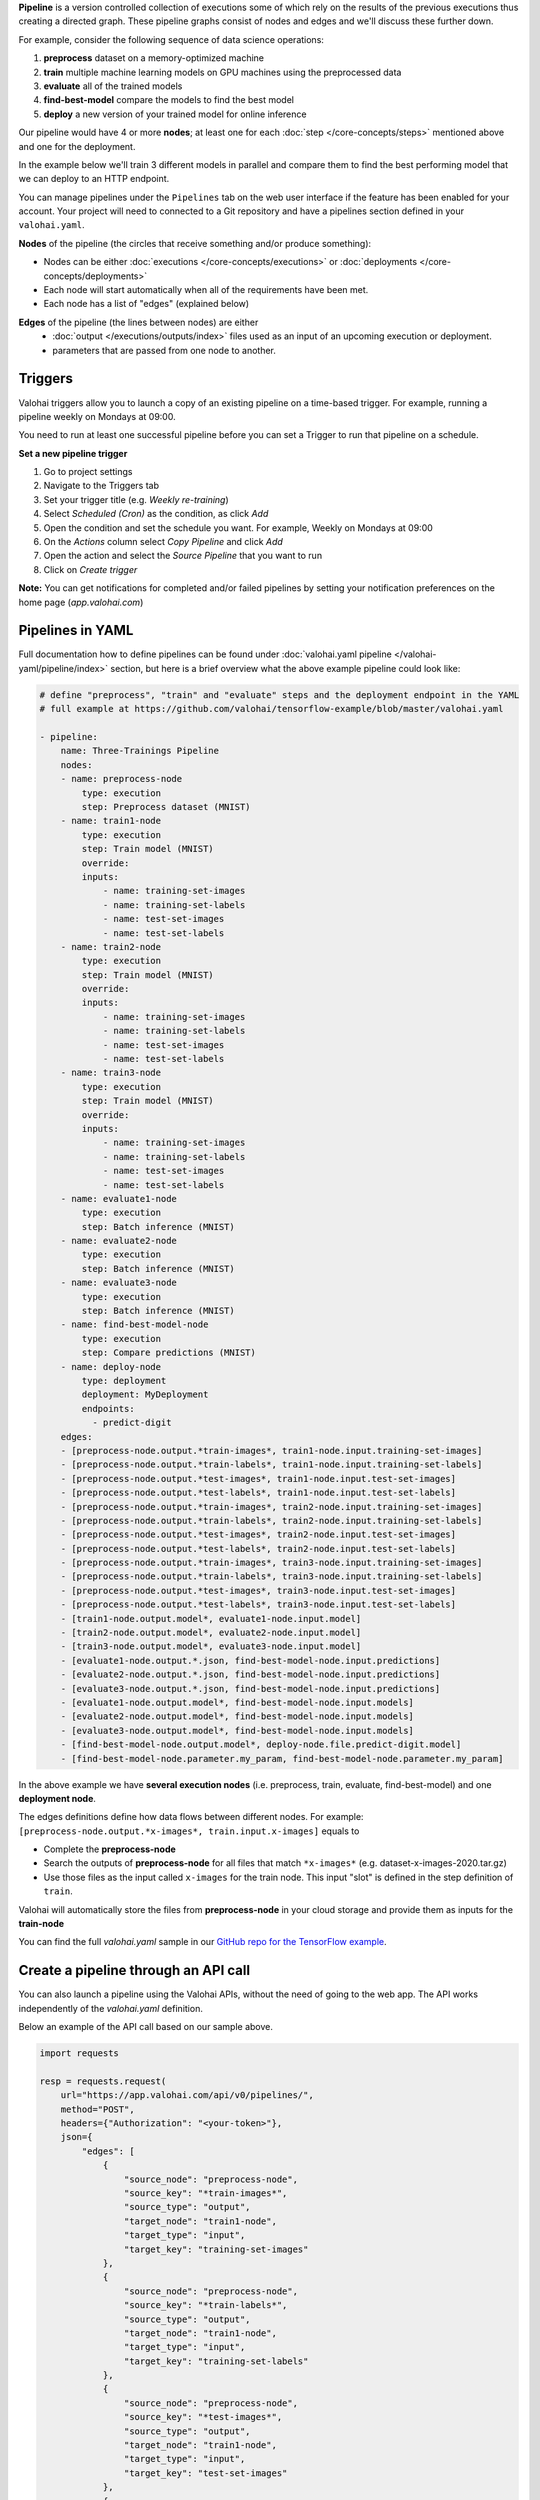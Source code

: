 .. seealso::

    For the technical specifications, go to :doc:`valohai.yaml pipeline section </valohai-yaml/pipeline/index>`.

**Pipeline** is a version controlled collection of executions some of which rely on the results of the previous
executions thus creating a directed graph. These pipeline graphs consist of nodes and edges and we'll discuss
these further down.

For example, consider the following sequence of data science operations:

1. **preprocess** dataset on a memory-optimized machine
2. **train** multiple machine learning models on GPU machines using the preprocessed data
3. **evaluate** all of the trained models
4. **find-best-model** compare the models to find the best model
5. **deploy** a new version of your trained model for online inference

Our pipeline would have 4 or more **nodes**; at least one for each :doc:`step </core-concepts/steps>` mentioned above and one for the deployment.

In the example below we'll train 3 different models in parallel and compare them to find the best performing model that we can deploy to an HTTP endpoint.

.. thumbnail:: /core-concepts/pipelines.png
   :alt: You configure data stores per project-basis on Valohai.
..

You can manage pipelines under the ``Pipelines`` tab on the web user interface if the feature has been enabled for your account. Your project will need to connected to a Git repository and have a pipelines section defined in your ``valohai.yaml``.

**Nodes** of the pipeline (the circles that receive something and/or produce something):

* Nodes can be either :doc:`executions </core-concepts/executions>` or :doc:`deployments </core-concepts/deployments>`
* Each node will start automatically when all of the requirements have been met.
* Each node has a list of "edges" (explained below)

**Edges** of the pipeline (the lines between nodes) are either
    * :doc:`output </executions/outputs/index>` files used as an input of an upcoming execution or deployment.
    * parameters that are passed from one node to another.


Triggers
############

Valohai triggers allow you to launch a copy of an existing pipeline on a time-based trigger. For example, running a pipeline weekly on Mondays at 09:00.

.. container:: alert alert-warning
    
    You need to run at least one successful pipeline before you can set a Trigger to run that pipeline on a schedule.

..

**Set a new pipeline trigger** 

1. Go to project settings
2. Navigate to the Triggers tab
3. Set your trigger title (e.g. *Weekly re-training*)
4. Select *Scheduled (Cron)* as the condition, as click *Add*
5. Open the condition and set the schedule you want. For example, Weekly on Mondays at 09:00
6. On the *Actions* column select *Copy Pipeline* and click *Add*
7. Open the action and select the *Source Pipeline* that you want to run
8. Click on *Create trigger* 

.. thumbnail:: /core-concepts/trigger.png
   :alt: You configure triggers for pipelines
..

.. container:: alert alert-success

    **Note:** You can get notifications for completed and/or failed pipelines by setting your notification preferences on the home page (`app.valohai.com`) 

..



Pipelines in YAML
###################

Full documentation how to define pipelines can be found under :doc:`valohai.yaml pipeline </valohai-yaml/pipeline/index>`
section, but here is a brief overview what the above example pipeline could look like:

.. code-block:: yaml

    # define "preprocess", "train" and "evaluate" steps and the deployment endpoint in the YAML
    # full example at https://github.com/valohai/tensorflow-example/blob/master/valohai.yaml

    - pipeline:
        name: Three-Trainings Pipeline
        nodes:
        - name: preprocess-node
            type: execution
            step: Preprocess dataset (MNIST)
        - name: train1-node
            type: execution
            step: Train model (MNIST)
            override:
            inputs:
                - name: training-set-images
                - name: training-set-labels
                - name: test-set-images
                - name: test-set-labels
        - name: train2-node
            type: execution
            step: Train model (MNIST)
            override:
            inputs:
                - name: training-set-images
                - name: training-set-labels
                - name: test-set-images
                - name: test-set-labels
        - name: train3-node
            type: execution
            step: Train model (MNIST)
            override:
            inputs:
                - name: training-set-images
                - name: training-set-labels
                - name: test-set-images
                - name: test-set-labels
        - name: evaluate1-node
            type: execution
            step: Batch inference (MNIST)
        - name: evaluate2-node
            type: execution
            step: Batch inference (MNIST)
        - name: evaluate3-node
            type: execution
            step: Batch inference (MNIST)
        - name: find-best-model-node
            type: execution
            step: Compare predictions (MNIST)
        - name: deploy-node
            type: deployment
            deployment: MyDeployment
            endpoints:
              - predict-digit
        edges:
        - [preprocess-node.output.*train-images*, train1-node.input.training-set-images]
        - [preprocess-node.output.*train-labels*, train1-node.input.training-set-labels]
        - [preprocess-node.output.*test-images*, train1-node.input.test-set-images]
        - [preprocess-node.output.*test-labels*, train1-node.input.test-set-labels]
        - [preprocess-node.output.*train-images*, train2-node.input.training-set-images]
        - [preprocess-node.output.*train-labels*, train2-node.input.training-set-labels]
        - [preprocess-node.output.*test-images*, train2-node.input.test-set-images]
        - [preprocess-node.output.*test-labels*, train2-node.input.test-set-labels]
        - [preprocess-node.output.*train-images*, train3-node.input.training-set-images]
        - [preprocess-node.output.*train-labels*, train3-node.input.training-set-labels]
        - [preprocess-node.output.*test-images*, train3-node.input.test-set-images]
        - [preprocess-node.output.*test-labels*, train3-node.input.test-set-labels]
        - [train1-node.output.model*, evaluate1-node.input.model]
        - [train2-node.output.model*, evaluate2-node.input.model]
        - [train3-node.output.model*, evaluate3-node.input.model]
        - [evaluate1-node.output.*.json, find-best-model-node.input.predictions]
        - [evaluate2-node.output.*.json, find-best-model-node.input.predictions]
        - [evaluate3-node.output.*.json, find-best-model-node.input.predictions]
        - [evaluate1-node.output.model*, find-best-model-node.input.models]
        - [evaluate2-node.output.model*, find-best-model-node.input.models]
        - [evaluate3-node.output.model*, find-best-model-node.input.models]
        - [find-best-model-node.output.model*, deploy-node.file.predict-digit.model]
        - [find-best-model-node.parameter.my_param, find-best-model-node.parameter.my_param]
    
..

In the above example we have **several execution nodes** (i.e. preprocess, train, evaluate, find-best-model) and one **deployment node**.

The edges definitions define how data flows between different nodes. For example: ``[preprocess-node.output.*x-images*, train.input.x-images]`` equals to

* Complete the **preprocess-node**
* Search the outputs of **preprocess-node** for all files that match ``*x-images*`` (e.g. dataset-x-images-2020.tar.gz)
* Use those files as the input called ``x-images`` for the train node. This input "slot" is defined in the step definition of ``train``.

Valohai will automatically store the files from **preprocess-node** in your cloud storage and provide them as inputs for the **train-node**

You can find the full `valohai.yaml` sample in our `GitHub repo for the TensorFlow example <https://github.com/valohai/tensorflow-example/blob/master/valohai.yaml>`_.

Create a pipeline through an API call
######################################

You can also launch a pipeline using the Valohai APIs, without the need of going to the web app. The API works independently of the `valohai.yaml` definition.

Below an example of the API call based on our sample above. 

.. code:: python
    
    import requests

    resp = requests.request(
        url="https://app.valohai.com/api/v0/pipelines/",
        method="POST",
        headers={"Authorization": "<your-token>"},
        json={
            "edges": [
                {
                    "source_node": "preprocess-node",
                    "source_key": "*train-images*",
                    "source_type": "output",
                    "target_node": "train1-node",
                    "target_type": "input",
                    "target_key": "training-set-images"
                },
                {
                    "source_node": "preprocess-node",
                    "source_key": "*train-labels*",
                    "source_type": "output",
                    "target_node": "train1-node",
                    "target_type": "input",
                    "target_key": "training-set-labels"
                },
                {
                    "source_node": "preprocess-node",
                    "source_key": "*test-images*",
                    "source_type": "output",
                    "target_node": "train1-node",
                    "target_type": "input",
                    "target_key": "test-set-images"
                },
                {
                    "source_node": "preprocess-node",
                    "source_key": "*test-labels*",
                    "source_type": "output",
                    "target_node": "train1-node",
                    "target_type": "input",
                    "target_key": "test-set-labels"
                },
                {
                    "source_node": "preprocess-node",
                    "source_key": "*train-images*",
                    "source_type": "output",
                    "target_node": "train2-node",
                    "target_type": "input",
                    "target_key": "training-set-images"
                },
                {
                    "source_node": "preprocess-node",
                    "source_key": "*train-labels*",
                    "source_type": "output",
                    "target_node": "train2-node",
                    "target_type": "input",
                    "target_key": "training-set-labels"
                },
                {
                    "source_node": "preprocess-node",
                    "source_key": "*test-images*",
                    "source_type": "output",
                    "target_node": "train2-node",
                    "target_type": "input",
                    "target_key": "test-set-images"
                },
                {
                    "source_node": "preprocess-node",
                    "source_key": "*test-labels*",
                    "source_type": "output",
                    "target_node": "train2-node",
                    "target_type": "input",
                    "target_key": "test-set-labels"
                },
                {
                    "source_node": "preprocess-node",
                    "source_key": "*train-images*",
                    "source_type": "output",
                    "target_node": "train3-node",
                    "target_type": "input",
                    "target_key": "training-set-images"
                },
                {
                    "source_node": "preprocess-node",
                    "source_key": "*train-labels*",
                    "source_type": "output",
                    "target_node": "train3-node",
                    "target_type": "input",
                    "target_key": "training-set-labels"
                },
                {
                    "source_node": "preprocess-node",
                    "source_key": "*test-images*",
                    "source_type": "output",
                    "target_node": "train3-node",
                    "target_type": "input",
                    "target_key": "test-set-images"
                },
                {
                    "source_node": "preprocess-node",
                    "source_key": "*test-labels*",
                    "source_type": "output",
                    "target_node": "train3-node",
                    "target_type": "input",
                    "target_key": "test-set-labels"
                },
                {
                    "source_node": "train1-node",
                    "source_key": "model*",
                    "source_type": "output",
                    "target_node": "evaluate1-node",
                    "target_type": "input",
                    "target_key": "model"
                },
                {
                    "source_node": "train2-node",
                    "source_key": "model*",
                    "source_type": "output",
                    "target_node": "evaluate2-node",
                    "target_type": "input",
                    "target_key": "model"
                },
                {
                    "source_node": "train3-node",
                    "source_key": "model*",
                    "source_type": "output",
                    "target_node": "evaluate3-node",
                    "target_type": "input",
                    "target_key": "model"
                },
                {
                    "source_node": "evaluate1-node",
                    "source_key": "*.json",
                    "source_type": "output",
                    "target_node": "find-best-model-node",
                    "target_type": "input",
                    "target_key": "predictions"
                },
                {
                    "source_node": "evaluate2-node",
                    "source_key": "*.json",
                    "source_type": "output",
                    "target_node": "find-best-model-node",
                    "target_type": "input",
                    "target_key": "predictions"
                },
                {
                    "source_node": "evaluate3-node",
                    "source_key": "*.json",
                    "source_type": "output",
                    "target_node": "find-best-model-node",
                    "target_type": "input",
                    "target_key": "predictions"
                },
                {
                    "source_node": "evaluate1-node",
                    "source_key": "model*",
                    "source_type": "output",
                    "target_node": "find-best-model-node",
                    "target_type": "input",
                    "target_key": "models"
                },
                {
                    "source_node": "evaluate2-node",
                    "source_key": "model*",
                    "source_type": "output",
                    "target_node": "find-best-model-node",
                    "target_type": "input",
                    "target_key": "models"
                },
                {
                    "source_node": "evaluate3-node",
                    "source_key": "model*",
                    "source_type": "output",
                    "target_node": "find-best-model-node",
                    "target_type": "input",
                    "target_key": "models"
                },
                {
                    "source_node": "find-best-model-node",
                    "source_key": "model.pb",
                    "source_type": "output",
                    "target_node": "deploy-node",
                    "target_type": "file",
                    "target_key": "predict-digit.model"
                }
            ],
            "nodes": [
                {
                    "name": "preprocess-node",
                    "type": "execution",
                    "template": {
                        "commit": "8d5678c1624837a353648e4ba51e3d44feb59f67",
                        "step": "Preprocess dataset (MNIST)",
                        "inputs": {
                            "training-set-images": [
                                "https://valohaidemo.blob.core.windows.net/mnist/train-images-idx3-ubyte.gz"
                            ],
                            "training-set-labels": [
                                "https://valohaidemo.blob.core.windows.net/mnist/train-labels-idx1-ubyte.gz"
                            ],
                            "test-set-images": [
                                "https://valohaidemo.blob.core.windows.net/mnist/t10k-images-idx3-ubyte.gz"
                            ],
                            "test-set-labels": [
                                "https://valohaidemo.blob.core.windows.net/mnist/t10k-labels-idx1-ubyte.gz"
                            ]
                        },
                        "parameters": {},
                        "inherit_environment_variables": True,
                        "time_limit": 0,
                        "environment_variables": {}
                    }
                },
                {
                    "name": "train1-node",
                    "type": "execution",
                    "template": {
                        "commit": "8d5678c1624837a353648e4ba51e3d44feb59f67",
                        "step": "Train model (MNIST)",
                        "inputs": {
                            "training-set-images": [],
                            "training-set-labels": [],
                            "test-set-images": [],
                            "test-set-labels": []
                        },
                        "parameters": {
                            "max_steps": 300,
                            "learning_rate": 0.001,
                            "dropout": 0.9,
                            "batch_size": 200
                        },
                        "inherit_environment_variables": True,
                        "time_limit": 0,
                        "environment_variables": {}
                    }
                },
                {
                    "name": "train2-node",
                    "type": "execution",
                    "template": {
                        "commit": "8d5678c1624837a353648e4ba51e3d44feb59f67",
                        "step": "Train model (MNIST)",
                        "inputs": {
                            "training-set-images": [],
                            "training-set-labels": [],
                            "test-set-images": [],
                            "test-set-labels": []
                        },
                        "parameters": {
                            "max_steps": 300,
                            "learning_rate": 0.001,
                            "dropout": 0.9,
                            "batch_size": 200
                        }
                    }
                },
                {
                    "name": "train3-node",
                    "type": "execution",
                    "template": {
                        "commit": "8d5678c1624837a353648e4ba51e3d44feb59f67",
                        "step": "Train model (MNIST)",
                        "inputs": {
                            "training-set-images": [],
                            "training-set-labels": [],
                            "test-set-images": [],
                            "test-set-labels": []
                        },
                        "parameters": {
                            "max_steps": 300,
                            "learning_rate": 0.001,
                            "dropout": 0.9,
                            "batch_size": 200
                        }
                    }
                },
                {
                    "name": "evaluate1-node",
                    "type": "execution",
                    "template": {
                        "commit": "8d5678c1624837a353648e4ba51e3d44feb59f67",
                        "step": "Batch inference (MNIST)",
                        "inputs": {
                            "model": [],
                            "images": [
                                "https://valohaidemo.blob.core.windows.net/mnist/four-inverted.png",
                                "https://valohaidemo.blob.core.windows.net/mnist/five-inverted.png",
                                "https://valohaidemo.blob.core.windows.net/mnist/five-normal.jpg"
                            ]
                        },
                        "parameters": {
                            "output-best-model": True,
                            "model-dir": "/valohai/inputs/model/",
                            "image-dir": "/valohai/inputs/images/"
                        }
                    }
                },
                {
                    "name": "evaluate2-node",
                    "type": "execution",
                    "template": {
                        "commit": "8d5678c1624837a353648e4ba51e3d44feb59f67",
                        "step": "Batch inference (MNIST)",
                        "inputs": {
                            "model": [],
                            "images": [
                                "https://valohaidemo.blob.core.windows.net/mnist/four-inverted.png",
                                "https://valohaidemo.blob.core.windows.net/mnist/five-inverted.png",
                                "https://valohaidemo.blob.core.windows.net/mnist/five-normal.jpg"
                            ]
                        },
                        "parameters": {
                            "output-best-model": True,
                            "model-dir": "/valohai/inputs/model/",
                            "image-dir": "/valohai/inputs/images/"
                        }
                    }
                },
                {
                    "name": "evaluate3-node",
                    "type": "execution",
                    "template": {
                        "commit": "8d5678c1624837a353648e4ba51e3d44feb59f67",
                        "step": "Batch inference (MNIST)",
                        "inputs": {
                            "model": [],
                            "images": [
                                "https://valohaidemo.blob.core.windows.net/mnist/four-inverted.png",
                                "https://valohaidemo.blob.core.windows.net/mnist/five-inverted.png",
                                "https://valohaidemo.blob.core.windows.net/mnist/five-normal.jpg"
                            ]
                        },
                        "parameters": {
                            "output-best-model": True,
                            "model-dir": "/valohai/inputs/model/",
                            "image-dir": "/valohai/inputs/images/"
                        }
                    }
                },
                {
                    "name": "find-best-model-node",
                    "type": "execution",
                    "template": {
                        "commit": "8d5678c1624837a353648e4ba51e3d44feb59f67",
                        "step": "Compare predictions (MNIST)",
                        "inputs": {
                            "predictions": [],
                            "models": []
                        },
                        "parameters": {
                            "prediction-dir": "/valohai/inputs/predictions/"
                        }
                    }
                },
                {
                    "name": "deploy-node",
                    "type": "deployment",
                    "deployment": "01756f96-4144-265a-611d-cf306e1768ff",
                    "endpoint_configurations": {
                        "predict-digit": {
                            "enabled": True
                        }
                    },
                    "commit": "8d5678c1624837a353648e4ba51e3d44feb59f67"
                }
            ],
            "project": "01756e9b-522c-16b3-5429-2b1920e67e14",
            "title": "Three-Trainings Pipeline"
        },
    )
    if resp.status_code == 400:
        raise RuntimeError(resp.json())
    resp.raise_for_status()
    data = resp.json()

..

.. seealso::

    * `API: DeploymentCreate <https://app.valohai.com/api/docs/#operation/DeploymentCreate>`_
    * `API: DeploymentVersionCreate <https://app.valohai.com/api/docs/#operation/DeploymentVersionCreate>`_
..
